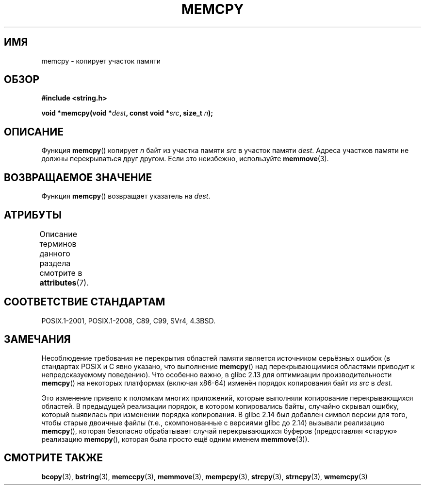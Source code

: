 .\" -*- mode: troff; coding: UTF-8 -*-
.\" Copyright 1993 David Metcalfe (david@prism.demon.co.uk)
.\" and Copyright 2015 Michael Kerrisk <mtk.manpages@gmail.com>
.\"
.\" %%%LICENSE_START(VERBATIM)
.\" Permission is granted to make and distribute verbatim copies of this
.\" manual provided the copyright notice and this permission notice are
.\" preserved on all copies.
.\"
.\" Permission is granted to copy and distribute modified versions of this
.\" manual under the conditions for verbatim copying, provided that the
.\" entire resulting derived work is distributed under the terms of a
.\" permission notice identical to this one.
.\"
.\" Since the Linux kernel and libraries are constantly changing, this
.\" manual page may be incorrect or out-of-date.  The author(s) assume no
.\" responsibility for errors or omissions, or for damages resulting from
.\" the use of the information contained herein.  The author(s) may not
.\" have taken the same level of care in the production of this manual,
.\" which is licensed free of charge, as they might when working
.\" professionally.
.\"
.\" Formatted or processed versions of this manual, if unaccompanied by
.\" the source, must acknowledge the copyright and authors of this work.
.\" %%%LICENSE_END
.\"
.\" References consulted:
.\"     Linux libc source code
.\"     Lewine's _POSIX Programmer's Guide_ (O'Reilly & Associates, 1991)
.\"     386BSD man pages
.\" Modified Sun Jul 25 10:41:09 1993 by Rik Faith (faith@cs.unc.edu)
.\"*******************************************************************
.\"
.\" This file was generated with po4a. Translate the source file.
.\"
.\"*******************************************************************
.TH MEMCPY 3 2017\-09\-15 "" "Руководство программиста Linux"
.SH ИМЯ
memcpy \- копирует участок памяти
.SH ОБЗОР
.nf
\fB#include <string.h>\fP
.PP
\fBvoid *memcpy(void *\fP\fIdest\fP\fB, const void *\fP\fIsrc\fP\fB, size_t \fP\fIn\fP\fB);\fP
.fi
.SH ОПИСАНИЕ
Функция \fBmemcpy\fP() копирует \fIn\fP байт из участка памяти \fIsrc\fP в участок
памяти \fIdest\fP. Адреса участков памяти не должны перекрываться друг
другом. Если это неизбежно, используйте \fBmemmove\fP(3).
.SH "ВОЗВРАЩАЕМОЕ ЗНАЧЕНИЕ"
Функция \fBmemcpy\fP() возвращает указатель на \fIdest\fP.
.SH АТРИБУТЫ
Описание терминов данного раздела смотрите в \fBattributes\fP(7).
.TS
allbox;
lb lb lb
l l l.
Интерфейс	Атрибут	Значение
T{
\fBmemcpy\fP()
T}	Безвредность в нитях	MT\-Safe
.TE
.SH "СООТВЕТСТВИЕ СТАНДАРТАМ"
POSIX.1\-2001, POSIX.1\-2008, C89, C99, SVr4, 4.3BSD.
.SH ЗАМЕЧАНИЯ
.\" glibc commit 6fb8cbcb58a29fff73eb2101b34caa19a7f88eba
.\" From forward copying to backward copying
Несоблюдение требования не перекрытия областей памяти является источником
серьёзных ошибок (в стандартах POSIX и C явно указано, что выполнение
\fBmemcpy\fP() над перекрывающимися областями приводит к непредсказуемому
поведению). Что особенно важно, в glibc 2.13 для оптимизации
производительности \fBmemcpy\fP() на некоторых платформах (включая x86\-64)
изменён порядок копирования байт из \fIsrc\fP в \fIdest\fP.
.PP
.\" Adobe Flash player was the highest profile example:
.\"   https://bugzilla.redhat.com/show_bug.cgi?id=638477
.\"   Reported: 2010-09-29 02:35 EDT by JCHuynh
.\"   Bug 638477 - Strange sound on mp3 flash website
.\"
.\"   https://sourceware.org/bugzilla/show_bug.cgi?id=12518
.\"   Bug 12518 - memcpy acts randomly (and differently) with overlapping areas
.\"   Reported:       2011-02-25 02:26 UTC by Linus Torvalds
.\"
.\" glibc commit 0354e355014b7bfda32622e0255399d859862fcd
Это изменение привело к поломкам многих приложений, которые выполняли
копирование перекрывающихся областей. В предыдущей реализации порядок, в
котором копировались байты, случайно скрывал ошибку, который выявилась при
изменении порядка копирования. В glibc 2.14 был добавлен символ версии для
того, чтобы старые двоичные файлы (т.е., скомпонованные с версиями glibc до
2.14) вызывали реализацию \fBmemcpy\fP(), которая безопасно обрабатывает случай
перекрывающихся буферов (предоставляя «старую» реализацию \fBmemcpy\fP(),
которая была просто ещё одним именем \fBmemmove\fP(3)).
.SH "СМОТРИТЕ ТАКЖЕ"
\fBbcopy\fP(3), \fBbstring\fP(3), \fBmemccpy\fP(3), \fBmemmove\fP(3), \fBmempcpy\fP(3),
\fBstrcpy\fP(3), \fBstrncpy\fP(3), \fBwmemcpy\fP(3)
